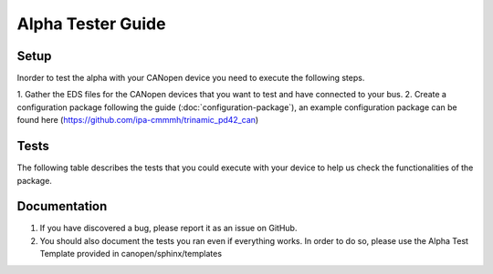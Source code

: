 Alpha Tester Guide
==================

Setup
-----

Inorder to test the alpha with your CANopen device you need 
to execute the following steps.

1. Gather the EDS files for the CANopen devices that you want to test
and have connected to your bus.
2. Create a configuration package following the guide (:doc:`configuration-package`),
an example configuration package can be found here (https://github.com/ipa-cmmmh/trinamic_pd42_can)

Tests
-----
The following table describes the tests that you could execute with your device
to help us check the functionalities of the package.

.. csv-table:: Tests
    :header: "Name", "Description"
    :delim: ;

    Launching device manager (no lazy load); Run your launch script, that you created as described in the Setup section. Once the setup is done, check with ros2 node list, that device_manager, master and all devices you specified in your bus configuration are present.
    Initialise devices; For each driver node call the init service. The driver node should now have brought the device into operational state and have executed the standard home method. Homing method needs to be set correctly, potentially set it in bus configuration file via SDO call.
    Operational modes; For each driver check that the operation modes of the device can be activated using the operation mode services exposed. Also Check if you can set a target using the target service. Set necessary parameters for movements in bus configuration via SDO.


Documentation
-------------

1. If you have discovered a bug, please report it as an issue on GitHub.
2. You should also document the tests you ran even if everything works. In order to do so, please use the Alpha Test Template provided in canopen/sphinx/templates